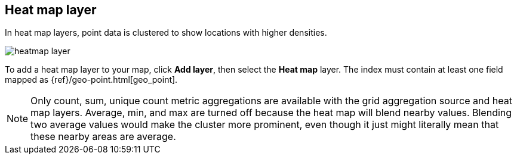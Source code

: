 [role="xpack"]
[[heatmap-layer]]
== Heat map layer

In heat map layers, point data is clustered to show locations with higher densities.

[role="screenshot"]
image::maps/images/heatmap_layer.png[]

To add a heat map layer to your map, click *Add layer*, then select the *Heat map* layer.
The index must contain at least one field mapped as {ref}/geo-point.html[geo_point].

NOTE: Only count, sum, unique count metric aggregations are available with the grid aggregation source and heat map layers.
Average, min, and max are turned off because the heat map will blend nearby values.
Blending two average values would make the cluster more prominent, even though it just might literally mean that these nearby areas are average.
